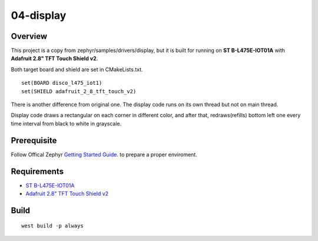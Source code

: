 ============
 04-display
============

Overview
--------
This project is a copy from zephyr/samples/drivers/display, but it is built for running on **ST B-L475E-IOT01A** with **Adafruit 2.8" TFT Touch Shield v2**.

Both target board and shield are set in CMakeLists.txt.

::

  set(BOARD disco_l475_iot1)
  set(SHIELD adafruit_2_8_tft_touch_v2)

There is another difference from original one. The display code runs on its own thread but not on main thread.

Display code draws a rectangular on each corner in different color, and after that, redraws(refills) bottom left one every time interval from black to white in grayscale.

Prerequisite
------------
Follow Offical Zephyr `Getting Started Guide`_. to prepare a proper enviroment.

Requirements
------------

* `ST B-L475E-IOT01A`_
* `Adafruit 2.8" TFT Touch Shield v2`_

Build
-----

::

  west build -p always

.. _ST B-L475E-IOT01A: https://docs.zephyrproject.org/latest/boards/arm/disco_l475_iot1/doc/index.html
.. _Adafruit 2.8" TFT Touch Shield v2: https://docs.zephyrproject.org/latest/boards/shields/adafruit_2_8_tft_touch_v2/doc/index.html
.. _Getting Started Guide: https://docs.zephyrproject.org/latest/getting_started/index.html
